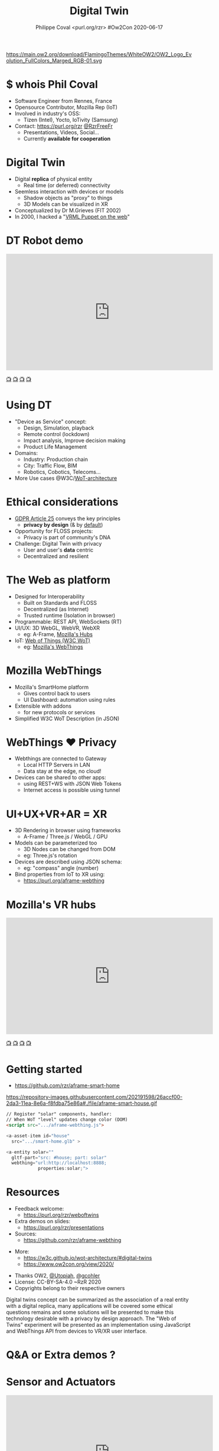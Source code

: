 #+TITLE: Digital Twin
#+EMAIL: rzr@users.sf.net
#+AUTHOR: Philippe Coval <purl.org/rzr> #Ow2Con 2020-06-17

#+OPTIONS: num:nil timestamp:nil toc:nil
#+REVEAL_DEFAULT_FRAG_STYLE: appear
#+REVEAL_DEFAULT_SLIDE_BACKGROUND: [[https://pbs.twimg.com/media/EYctXQOXQAA1bLB?format=jpg&name=large]]
#+REVEAL_DEFAULT_SLIDE_BACKGROUND_OPACITY: 0.05
#+REVEAL_HEAD_PREAMBLE: <meta name="description" content="Presentations slides">
#+REVEAL_HLEVEL: 3
#+REVEAL_INIT_OPTIONS: transition:'zoom'
#+REVEAL_PLUGINS: (highlight)
#+REVEAL_POSTAMBLE: <p> Created by Philippe Coval <https://purl.org/rzr> </p>
#+REVEAL_ROOT: https://cdn.jsdelivr.net/gh/hakimel/reveal.js@4.1.0/
#+REVEAL_SLIDE_FOOTER:
#+REVEAL_SLIDE_HEADER:
#+REVEAL_THEME: night
#+MACRO: tags-on-export (eval (format "%s" (cond ((org-export-derived-backend-p org-export-current-backend 'md) "#+OPTIONS: tags:1") ((org-export-derived-backend-p org-export-current-backend 'reveal) "#+OPTIONS: tags:nil num:nil reveal_single_file:t"))))

#+ATTR_HTML: :width 5% :align right
https://main.ow2.org/download/FlamingoThemes/WhiteOW2/OW2_Logo_Evolution_FullColors_Marged_RGB-01.svg


* $ whois Phil Coval
:PROPERTIES:
:reveal_background: https://cf.mastohost.com/v1/AUTH_91eb37814936490c95da7b85993cc2ff/socialsamsunginternet/accounts/avatars/000/000/138/original/4f50985386da8b24.png
:reveal_background_opacity: 0.05
:END:

  #+ATTR_REVEAL: :frag (fade-in fade-in fade-in fade-in)
  - Software Engineer from Rennes, France
  - Opensource Contributor, Mozilla Rep (IoT)
  - Involved in industry's OSS:
    - Tizen (Intel), Yocto, IoTivity (Samsung)
  - Contact: <https://purl.org/rzr> [[https://twitter.com/rzrfreefr][@RzrFreeFr]]
    - Presentations, Videos, Social...
    - Currently *available for cooperation*
* Digital Twin
:PROPERTIES:
:reveal_background: http://rzr.online.fr/docs/net3d/images/framework.gif
:reveal_background_opacity: 0.05
:END:
#+ATTR_REVEAL: :frag (fade-in)
  - Digital *replica* of physical entity
    - Real time (or deferred) connectivity
  - Seemless interaction with devices or models
    - Shadow objects as "proxy" to things
    - 3D Models can be visualized in XR
  - Conceptualized by Dr M.Grieves (FIT 2002)
  - In 2000, I hacked a "[[http://rzr.online.fr/net3d][VRML Puppet on the web]]"
* DT Robot demo

@@html:<iframe width="560" height="315" src="https://www.youtube-nocookie.com/embed/pGZbHdiTalQ" frameborder="0" allow="accelerometer; autoplay; encrypted-media; gyroscope; picture-in-picture" allowfullscreen></iframe>@@

[[https://peertube.mastodon.host/videos/watch/1d7de472-9e72-4bd2-8727-1882f247eca0][📺]]
[[https://www.youtube.com/watch?v=pGZbHdiTalQ&list=UUgGWtPbelycq8xjbaI1alZg&index=1#web-of-twins-fosdem-2020-rzr#][📺]]
[[http://purl.org/rzr/youtube#:TODO:2020:][📺]]
[[http://purl.org/rzr/videos][📺]]

* Using DT
:PROPERTIES:
:reveal_background: https://repository-images.githubusercontent.com/171703701/184b5900-48f5-11ea-9333-ac4d2bc66db4#./file/color-sensor-js.gif
:reveal_background_opacity: 0.05
:END:
#+ATTR_REVEAL: :frag (fade-in)
  - "Device as Service" concept:
    - Design, Simulation, playback
    - Remote control (lockdown)
    - Impact analysis, Improve decision making
    - Product Life Management
  - Domains:
     - Industry: Production chain
     - City: Traffic Flow, BIM
     - Robotics, Cobotics, Telecoms...
  - More Use cases @W3C/[[https://www.w3.org/TR/wot-architecture/][WoT-architecture]]

* Ethical considerations
:PROPERTIES:
:reveal_background: https://image.flaticon.com/icons/svg/1355/1355238.svg
:reveal_background_opacity: 0.2
:END:
#+ATTR_REVEAL: :frag (fade-in)
  - [[https://edpb.europa.eu/our-work-tools/public-consultations-art-704/2019/guidelines-42019-article-25-data-protection-design_en][GDPR Article 25]] conveys the key principles
    - *privacy by design* (& by _default_)
  - Opportunity for FLOSS projects:
    - Privacy is part of community's DNA
  - Challenge: Digital Twin with privacy
    - User and user's *data* centric
    - Decentralized and resilient
* The Web as platform
:PROPERTIES:
:reveal_background: https://upload.wikimedia.org/wikipedia/commons/thumb/b/b2/WWW_logo_by_Robert_Cailliau.svg/1280px-WWW_logo_by_Robert_Cailliau.svg.png
:reveal_background_opacity: 0.2
:END:
#+ATTR_REVEAL: :frag (fade-in)
  - Designed for Interoperability
    - Built on Standards and FLOSS
    - Decentralized (as Internet)
    - Trusted runtime (Isolation in browser)
  - Programmable: REST API, WebSockets (RT)
  - UI/UX: 3D WebGL, WebVR, WebXR
    - eg: A-Frame, [[https://hubs.mozilla.com/][Mozilla's Hubs]]
  - IoT: [[https://www.w3.org/WoT/][Web of Things (W3C WoT)]]
    - eg: [[https://iot.mozilla.com][Mozilla's WebThings]]

* Mozilla WebThings
:PROPERTIES:
:reveal_background: https://magazine.odroid.com/wp-content/uploads/WebThings-Figure-5-virtual-things.jpg
:reveal_background_opacity: 0.1
:END:
  #+ATTR_REVEAL: :frag (fade-in)
  - Mozilla's SmartHome platform
    - Gives control back to users
    - UI Dashboard: automation using rules
  - Extensible with addons
    - for new protocols or services
  - Simplified W3C WoT Description (in JSON)

* WebThings ❤ Privacy
:PROPERTIES:
:reveal_background: https://magazine.odroid.com/wp-content/uploads/WebThings-Figure-2-NoCloud.png
:reveal_background_opacity: 0.1
:END:
#+ATTR_REVEAL: :frag (fade-in)
  - Webthings are connected to Gateway
    - Local HTTP Servers in LAN
    - Data stay at the edge, no cloud!
  - Devices can be shared to other apps:
    - using REST+WS with JSON Web Tokens
    - Internet access is possible using tunnel

* UI+UX+VR+AR = XR
:PROPERTIES:
:reveal_background: https://files.mastodon.social/media_attachments/files/107/684/069/261/468/682/small/0690a74660340c20.jpg#https://pbs.twimg.com/media/D464z5qW4AAE3co.jpg
:reveal_background_opacity: 0.2
:END:
#+ATTR_REVEAL: :frag (fade-in)
  - 3D Rendering in browser using frameworks
    - A-Frame / Three.js / WebGL / GPU
  - Models can be parameterized too
    - 3D Nodes can be changed from DOM
    - eg: Three.js's rotation
  - Devices are described using JSON schema:
    - eg: "compass" angle (number)
  - Bind properties from IoT to XR using:
    - https://purl.org/aframe-webthing

* Mozilla's VR hubs

@@html:<iframe width="560" height="315" sandbox="allow-same-origin allow-scripts allow-popups" src="https://diode.zone/videos/embed/fed3ff6c-c385-438f-bd88-1f30433c7c29" frameborder="0" allowfullscreen></iframe>@@

[[https://youtu.be/HPe8eZXkqf4#web-of-twins-hubs-ow2con-2020-rzr][📺]]
[[https://diode.zone/videos/watch/fed3ff6c-c385-438f-bd88-1f30433c7c29#web-of-twins-hubs-ow2con-2020-rzr:2020:][📺]]
[[http://purl.org/rzr/youtube#:TODO:2020:][📺]]
[[http://purl.org/rzr/videos][📺]]

* Getting started
:PROPERTIES:
:reveal_background: https://files.mastodon.social/media_attachments/files/024/648/602/small/652a9937f2bf73d1.jpeg#./aframe-smarthome.jpg
:reveal_background_opacity: 0.2
:END:
 - https://github.com/rzr/aframe-smart-home
#+BEGIN_rightcol
#+ATTR_HTML: :width 25% :align right
https://repository-images.githubusercontent.com/202191598/26accf00-2da3-11ea-8e6a-f8fdba75e86a#./file/aframe-smart-house.gif
#+END_rightcol

#+BEGIN_SRC html
// Register "solar" components, handler:
// When WoT "level" updates change color (DOM)
<script src=".../aframe-webthing.js">

<a-asset-item id="house"
  src=".../smart-home.glb" >

<a-entity solar=""
  gltf-part="src: #house; part: solar"
  webthing="url:http://localhost:8888;
            properties:solar;">
#+END_SRC

* Resources
  :PROPERTIES:
  :reveal_background: https://camo.githubusercontent.com/bea57f7870c42bbbd0dec059304a7662db6fee02/68747470733a2f2f692e67697068792e636f6d2f6d656469612f5843736e496e36576c574e4f65543265745a2f67697068792e676966#./file/twins.gif
  :reveal_background_opacity: 0.3
  :END:
  - Feedback welcome:
    - https://purl.org/rzr/weboftwins
  - Extra demos on slides:
    - https://purl.org/rzr/presentations
  - Sources:
    - https://github.com/rzr/aframe-webthing
#+REVEAL: split
  - More:
    - https://w3c.github.io/wot-architecture/#digital-twins
    - https://www.ow2con.org/view/2020/
#+REVEAL: split

  - Thanks OW2, [[https://gist.github.com/Utopiah/a463b766016ce949fb4bbf46d62103ba][@Utopiah]], [[https://discourse.mozilla.org/t/is-there-an-add-on-for-pi-sense-hat/58024/5][@gcohler]]
  - License: CC-BY-SA-4.0 ~RzR 2020
  - Copyrights belong to their respective owners

#+ATTR_HTML: :width 50% :align middle



#+BEGIN_NOTES

Digital twins concept can be summarized as the association
of a real entity with a digital replica,
many applications will be covered some ethical questions remains
and some solutions will be presented
to make this technology desirable with a privacy by design approach.
The "Web of Twins" experiment will be presented
as an implementation using JavaScript and WebThings API
from devices to VR/XR user interface.

#+END_NOTES
* Q&A or Extra demos ?
* Sensor and Actuators
  :PROPERTIES:
  :reveal_background: https://repository-images.githubusercontent.com/171703701/184b5900-48f5-11ea-9333-ac4d2bc66db4#./file/color-sensor-js.gif
  :reveal_background_opacity: 0.05
  :END:

@@html:<iframe width="560" height="315" src="https://www.youtube-nocookie.com/embed/s3r8pQtzhAU#wotxr-20190320rzr" frameborder="0" allow="accelerometer; autoplay; clipboard-write; encrypted-media; gyroscope; picture-in-picture" allowfullscreen></iframe>@@

[[https://youtu.be/s3r8pQtzhAU#wotxr-20190320rzr][📺]]
[[https://peertube.mastodon.host/videos/embed/453f14cf-1c61-4803-b8e2-2a404dfa1d16#wotxr-20190320rzr][📺]]

* Immersive web
  :PROPERTIES:
  :reveal_background: https://repository-images.githubusercontent.com/196152087/db02dc80-6a05-11ea-9df4-5c39270bf6bc
  :reveal_background_opacity: 0.05
  :END:

@@html:<iframe width="560" height="315" src="https://www.youtube-nocookie.com/embed/sUayRsjV1Ys#digitaltwins-webthings-iotjs-20190512rzr]" frameborder="0" allow="accelerometer; autoplay; clipboard-write; encrypted-media; gyroscope; picture-in-picture" allowfullscreen></iframe>@@

[[https://peertube.mastodon.host/download/videos/5bee0c53-e856-49f3-9d30-35fce28d8a42-720.mp4][📺]]
[[https://youtu.be/sUayRsjV1Ys#digitaltwins-webthings-iotjs-20190512rzr][📺]]
[[http://purl.org/rzr/youtube#:TODO:2020:][📺]]
[[http://purl.org/rzr/videos][📺]]

* Video playback

  @@html:<iframe width="560" height="315" src="https://www.youtube-nocookie.com/embed/OTeNpdsfSOc#weboftwins-ow2-2020#" frameborder="0" allow="accelerometer; autoplay; encrypted-media; gyroscope; picture-in-picture" allowfullscreen></iframe>@@

[[https://www.youtube.com/watch?v=OTeNpdsfSOc#weboftwins-ow2-2020][📺]]
[[https://peertube.debian.social/videos/watch/d49d572f-947a-4b9d-afdd-ce2106fe34c0#digital-twin-ow2-2020-rzr][📺]]
[[https://mastodon.social/@rzr/104365127535860733#weboftwins-ow2-2020#][📺]]
[[http://purl.org/rzr/youtube#:TODO:2020:][📺]]
[[http://purl.org/rzr/videos][📺]]

* More
  - https://purl.org/rzr
  - https://purl.org/rzr/presentations
  - https://purl.org/rzr/demo
  - https://purl.org/rzr/weboftwins
  - https://purl.org/rzr/social
  - https://purl.org/rzr/video

* Playlist

@@html:<iframe src="https://purl.org/rzr/youtube#:TODO:2020:" width="640" height="360" frameborder="0" allow="fullscreen" allowfullscreen></iframe>@@

[[https://peertube.debian.social/accounts/rzr_guest#][📺]]
[[https://diode.zone/video-channels/www.rzr.online.fr#][📺]]
[[http://purl.org/rzr/youtube#:TODO:2020:][📺]]
[[http://purl.org/rzr/videos][📺]]
